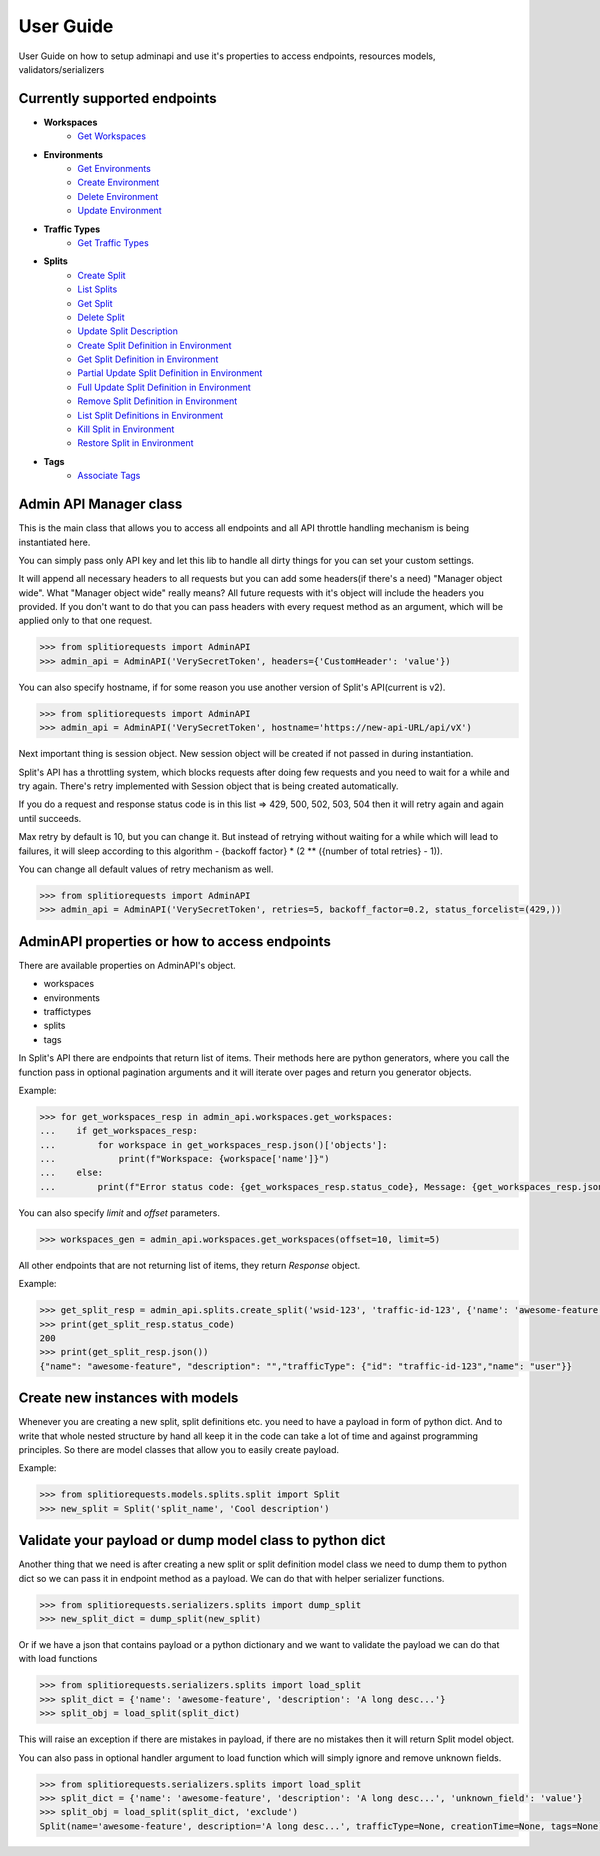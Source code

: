 .. _user_guide:

User Guide
============
User Guide on how to setup adminapi and use it's properties to access endpoints, resources models, validators/serializers

Currently supported endpoints
-----------------------------

* **Workspaces**
    * `Get Workspaces <https://docs.split.io/reference#get-workspaces>`_
* **Environments**
    * `Get Environments <https://docs.split.io/reference#get-environments>`_
    * `Create Environment <https://docs.split.io/reference#create-environment>`_
    * `Delete Environment <https://docs.split.io/reference#delete-environment>`_
    * `Update Environment <https://docs.split.io/reference#update-environment>`_
* **Traffic Types**
    * `Get Traffic Types <https://docs.split.io/reference#get-traffic-types>`_
* **Splits**
    * `Create Split <https://docs.split.io/reference#create-split>`_
    * `List Splits <https://docs.split.io/reference#list-splits>`_
    * `Get Split <https://docs.split.io/reference#get-split>`_
    * `Delete Split <https://docs.split.io/reference#delete-split>`_
    * `Update Split Description <https://docs.split.io/reference#update-split-description>`_
    * `Create Split Definition in Environment <https://docs.split.io/reference#create-split-definition-in-environment>`_
    * `Get Split Definition in Environment <https://docs.split.io/reference#get-split-definition-in-environment>`_
    * `Partial Update Split Definition in Environment <https://docs.split.io/reference#partial-update-split-definition-in-environment>`_
    * `Full Update Split Definition in Environment <https://docs.split.io/reference#full-update-split-definition-in-environment>`_
    * `Remove Split Definition in Environment <https://docs.split.io/reference#remove-split-definition-from-environment>`_
    * `List Split Definitions in Environment <https://docs.split.io/reference#lists-split-definitions-in-environment>`_
    * `Kill Split in Environment <https://docs.split.io/reference#kill-split-in-environment>`_
    * `Restore Split in Environment <https://docs.split.io/reference#restore-split-in-environment>`_
* **Tags**
    * `Associate Tags <https://docs.split.io/reference#associate-tags>`_


Admin API Manager class
-----------------------

This is the main class that allows you to access all endpoints and all API throttle handling mechanism is being instantiated here.

You can simply pass only API key and let this lib to handle all dirty things for you can set your custom settings.

It will append all necessary headers to all requests but you can add some headers(if there's a need) "Manager object wide".
What "Manager object wide" really means?
All future requests with it's object will include the headers you provided. If you don't want to do that you can pass headers with every
request method as an argument, which will be applied only to that one request.

.. code-block:: python

     >>> from splitiorequests import AdminAPI
     >>> admin_api = AdminAPI('VerySecretToken', headers={'CustomHeader': 'value'})

You can also specify hostname, if for some reason you use another version of Split's API(current is v2).

.. code-block:: python

     >>> from splitiorequests import AdminAPI
     >>> admin_api = AdminAPI('VerySecretToken', hostname='https://new-api-URL/api/vX')

Next important thing is session object.
New session object will be created if not passed in during instantiation.

Split's API has a throttling system, which blocks requests after doing few requests and you need to wait for a while and try again.
There's retry implemented with Session object that is being created automatically.

If you do a request and response status code is in this list => 429, 500, 502, 503, 504 then it will retry again and again until succeeds.

Max retry by default is 10, but you can change it. But instead of retrying without waiting for a while which will lead to failures,
it will sleep according to this algorithm - {backoff factor} * (2 ** ({number of total retries} - 1)).

You can change all default values of retry mechanism as well.

.. code-block:: python

     >>> from splitiorequests import AdminAPI
     >>> admin_api = AdminAPI('VerySecretToken', retries=5, backoff_factor=0.2, status_forcelist=(429,))


AdminAPI properties or how to access endpoints
----------------------------------------------

There are available properties on AdminAPI's object.

* workspaces
* environments
* traffictypes
* splits
* tags


In Split's API there are endpoints that return list of items. Their methods here are python generators, where you call the function
pass in optional pagination arguments and it will iterate over pages and return you generator objects.

Example:

.. code-block:: python

     >>> for get_workspaces_resp in admin_api.workspaces.get_workspaces:
     ...    if get_workspaces_resp:
     ...        for workspace in get_workspaces_resp.json()['objects']:
     ...            print(f"Workspace: {workspace['name']}")
     ...    else:
     ...        print(f"Error status code: {get_workspaces_resp.status_code}, Message: {get_workspaces_resp.json()}")

You can also specify *limit* and *offset* parameters.

.. code-block:: python

     >>> workspaces_gen = admin_api.workspaces.get_workspaces(offset=10, limit=5)



All other endpoints that are not returning list of items, they return *Response* object.

Example:

.. code-block:: python

     >>> get_split_resp = admin_api.splits.create_split('wsid-123', 'traffic-id-123', {'name': 'awesome-feature'})
     >>> print(get_split_resp.status_code)
     200
     >>> print(get_split_resp.json())
     {"name": "awesome-feature", "description": "","trafficType": {"id": "traffic-id-123","name": "user"}}

.. seealso::

    Look at :ref:`API reference <admin_api_properties>` for more available methods.

Create new instances with models
--------------------------------

Whenever you are creating a new split, split definitions etc. you need to have a payload in form of python dict.
And to write that whole nested structure by hand all keep it in the code can take a lot of time and against programming principles.
So there are model classes that allow you to easily create payload.

Example:

.. code-block:: python

     >>> from splitiorequests.models.splits.split import Split
     >>> new_split = Split('split_name', 'Cool description')

.. seealso::

    Look at :ref:`API reference <models_classes>` for more available model classes.


Validate your payload or dump model class to python dict
--------------------------------------------------------

Another thing that we need is after creating a new split or split definition model class we need to dump them to python dict
so we can pass it in endpoint method as a payload.
We can do that with helper serializer functions.

.. code-block:: python

     >>> from splitiorequests.serializers.splits import dump_split
     >>> new_split_dict = dump_split(new_split)

Or if we have a json that contains payload or a python dictionary and we want to validate the payload we can do that with load functions

.. code-block:: python

     >>> from splitiorequests.serializers.splits import load_split
     >>> split_dict = {'name': 'awesome-feature', 'description': 'A long desc...'}
     >>> split_obj = load_split(split_dict)

This will raise an exception if there are mistakes in payload, if there are no mistakes then it will return Split model object.

You can also pass in optional handler argument to load function which will simply ignore and remove unknown fields.

.. code-block:: python

     >>> from splitiorequests.serializers.splits import load_split
     >>> split_dict = {'name': 'awesome-feature', 'description': 'A long desc...', 'unknown_field': 'value'}
     >>> split_obj = load_split(split_dict, 'exclude')
     Split(name='awesome-feature', description='A long desc...', trafficType=None, creationTime=None, tags=None)

.. seealso::

    Look at :ref:`API reference <serializer_validators>` for more available serializers/validators.
